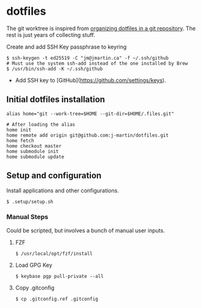 * dotfiles

The git worktree is inspired from [[https://fuller.li/posts/organising-dotfiles-in-a-git-repository/][organizing dotfiles in a git
repository]]. The rest is just years of collecting stuff.

**** Create and add SSH Key passphrase to keyring
#+begin_src shell :tangle yes
$ ssh-keygen -t ed25519 -C "jm@jmartin.ca" -f ~/.ssh/github
# Must use the system ssh-add instead of the one installed by Brew
$ /usr/bin/ssh-add -K ~/.ssh/github
#+end_src

- Add SSH key to [GitHub](https://github.com/settings/keys).

** Initial dotfiles installation
 #+begin_src shell
 alias home="git --work-tree=$HOME --git-dir=$HOME/.files.git"

 # After loading the alias
 home init
 home remote add origin git@github.com:j-martin/dotfiles.git
 home fetch
 home checkout master
 home submodule init
 home submodule update
 #+end_src

** Setup and configuration
Install applications and other configurations.
 #+begin_src shell
$ .setup/setup.sh
 #+end_src

*** Manual Steps
Could be scripted, but involves a bunch of manual user inputs.

**** FZF
 #+begin_src shell :tangle yes
$ /usr/local/opt/fzf/install
 #+end_src

**** Load GPG Key
#+begin_src shell :tangle yes
$ keybase pgp pull-private --all
#+end_src

**** Copy .gitconfig
#+begin_src shell :tangle yes
$ cp .gitconfig.ref .gitconfig
#+end_src
